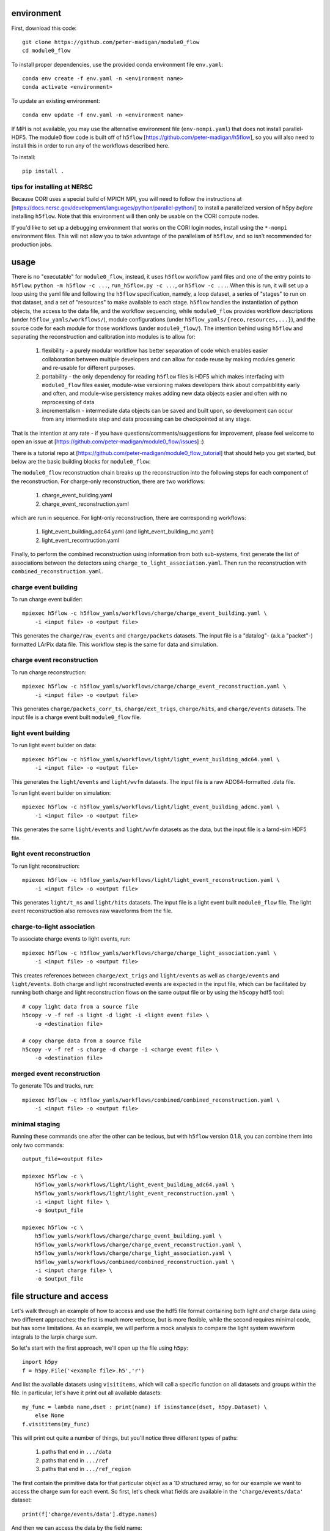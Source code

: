 .. image:: https://readthedocs.org/projects/module0-flow/badge/?version=latest
    :target: https://module0-flow.readthedocs.io/en/latest/?badge=latest
    :alt: Documentation Status

.. image:: https://github.com/peter-madigan/module0_flow/actions/workflows/test.yml/badge.svg
    :target: https://github.com/peter-madigan/module0_flow/actions/
    :alt: Test Status

environment
===========

First, download this code::

    git clone https://github.com/peter-madigan/module0_flow
    cd module0_flow

To install proper dependencies, use the provided conda environment file ``env.yaml``::

    conda env create -f env.yaml -n <environment name>
    conda activate <environment>

To update an existing environment::

    conda env update -f env.yaml -n <environment name>

If MPI is not available, you may use the alternative environment file
(``env-nompi.yaml``) that does not install parallel-HDF5. The module0 flow code
is built off of ``h5flow`` [https://github.com/peter-madigan/h5flow], so you
will also need to install this in order to run any of the workflows described
here.

To install::

    pip install .

tips for installing at NERSC
----------------------------

Because CORI uses a special build of MPICH MPI, you will need to follow the
instructions at [https://docs.nersc.gov/development/languages/python/parallel-python/]
to install a parallelized version of h5py *before* installing ``h5flow``. Note
that this environment will then only be usable on the CORI compute nodes.

If you'd like to set up a debugging environment that works on the CORI login
nodes, install using the ``*-nompi`` environment files. This will not allow you
to take advantage of the parallelism of ``h5flow``, and so isn't recommended for
production jobs.

usage
=====

There is no "executable" for ``module0_flow``, instead, it uses ``h5flow``
workflow yaml files and one of the entry points to ``h5flow``:
``python -m h5flow -c ...``, ``run_h5flow.py -c ...``, or ``h5flow -c ...``.
When this is run, it will set up a loop using the yaml file and
following the ``h5flow`` specification, namely,
a loop dataset, a series of "stages" to run on that dataset, and a set of
"resources" to make available to each stage. ``h5flow`` handles the
instantiation of python objects, the access to the data file, and the workflow
sequencing, while ``module0_flow`` provides workflow descriptions (under
``h5flow_yamls/workflows/``), module configurations (under
``h5flow_yamls/{reco,resources,...}``), and the source code for each module
for those workflows (under ``module0_flow/``). The intention behind using
``h5flow`` and separating the reconstruction and calibration into modules is
to allow for:

 1. flexibility - a purely modular workflow has better separation of code which enables easier collaboration between multiple developers and can allow for code reuse by making modules generic and re-usable for different purposes.
 2. portability - the only dependency for reading ``h5flow`` files is HDF5 which makes interfacing with ``module0_flow`` files easier, module-wise versioning makes developers think about compatiblitity early and often, and module-wise persistency makes adding new data objects easier and often with no reprocessing of data
 3. incrementalism - intermediate data objects can be saved and built upon, so development can occur from any intermediate step and data processing can be checkpointed at any stage.

That is the intention at any rate - if you have questions/comments/suggestions
for improvement, please feel welcome to open an issue at
[https://github.com/peter-madigan/module0_flow/issues] :)

There is a tutorial repo at
[https://github.com/peter-madigan/module0_flow_tutorial] that should help you
get started, but below are the basic building blocks for ``module0_flow``:

The ``module0_flow`` reconstruction chain breaks up the reconstruction into the
following steps for each component of the reconstruction. For charge-only
reconstruction, there are two workflows:

    1. charge_event_building.yaml
    2. charge_event_reconstruction.yaml

which are run in sequence. For light-only reconstruction, there are
corresponding workflows:

    1. light_event_building_adc64.yaml (and light_event_building_mc.yaml)
    2. light_event_recontruction.yaml

Finally, to perform the combined reconstruction using information from both
sub-systems, first generate the list of associations between the detectors
using ``charge_to_light_association.yaml``. Then run the reconstruction with
``combined_reconstruction.yaml``.

charge event building
---------------------

To run charge event builder::

    mpiexec h5flow -c h5flow_yamls/workflows/charge/charge_event_building.yaml \
        -i <input file> -o <output file>

This generates the ``charge/raw_events`` and ``charge/packets`` datasets. The
input file is a "datalog"- (a.k.a "packet"-) formatted LArPix data file. This
workflow step is the same for data and simulation.

charge event reconstruction
---------------------------

To run charge reconstruction::

    mpiexec h5flow -c h5flow_yamls/workflows/charge/charge_event_reconstruction.yaml \
        -i <input file> -o <output file>

This generates ``charge/packets_corr_ts``, ``charge/ext_trigs``, ``charge/hits``,
and ``charge/events`` datasets. The input file is a charge event built ``module0_flow``
file.

light event building
--------------------

To run light event builder on data::

    mpiexec h5flow -c h5flow_yamls/workflows/light/light_event_building_adc64.yaml \
        -i <input file> -o <output file>

This generates the ``light/events`` and ``light/wvfm`` datasets. The input file
is a raw ADC64-formatted .data file.

To run light event builder on simulation::

    mpiexec h5flow -c h5flow_yamls/workflows/light/light_event_building_adcmc.yaml \
        -i <input file> -o <output file>

This generates the same ``light/events`` and ``light/wvfm`` datasets as the data, but the input file
is a larnd-sim HDF5 file.

light event reconstruction
--------------------------

To run light reconstruction::

    mpiexec h5flow -c h5flow_yamls/workflows/light/light_event_reconstruction.yaml \
        -i <input file> -o <output file>

This generates ``light/t_ns`` and ``light/hits`` datasets. The input file is a light event built ``module0_flow``
file. The light event reconstruction also removes raw waveforms from the file.

charge-to-light association
---------------------------

To associate charge events to light events, run::

    mpiexec h5flow -c h5flow_yamls/workflows/charge/charge_light_association.yaml \
        -i <input file> -o <output file>

This creates references between ``charge/ext_trigs`` and ``light/events`` as well
as ``charge/events`` and ``light/events``. Both charge and light reconstructed
events are expected in the input file, which can be facilitated by running both
charge and light reconstruction flows on the same output file or by using
the ``h5copy`` hdf5 tool::

    # copy light data from a source file
    h5copy -v -f ref -s light -d light -i <light event file> \
        -o <destination file>

    # copy charge data from a source file
    h5copy -v -f ref -s charge -d charge -i <charge event file> \
        -o <destination file>

merged event reconstruction
---------------------------

To generate T0s and tracks, run::

    mpiexec h5flow -c h5flow_yamls/workflows/combined/combined_reconstruction.yaml \
        -i <input file> -o <output file>

minimal staging
---------------

Running these commands one after the other can be tedious, but with ``h5flow``
version 0.1.8, you can combine them into only two commands::

    output_file=<output file>

    mpiexec h5flow -c \
        h5flow_yamls/workflows/light/light_event_building_adc64.yaml \
        h5flow_yamls/workflows/light/light_event_reconstruction.yaml \
        -i <input light file> \
        -o $output_file

    mpiexec h5flow -c \
        h5flow_yamls/workflows/charge/charge_event_building.yaml \
        h5flow_yamls/workflows/charge/charge_event_reconstruction.yaml \
        h5flow_yamls/workflows/charge/charge_light_association.yaml \
        h5flow_yamls/workflows/combined/combined_reconstruction.yaml \
        -i <input charge file> \
        -o $output_file


file structure and access
=========================

Let's walk through an example of how to access and use the hdf5
file format containing both light `and` charge data using two different approaches:
the first is much more verbose, but is more flexible, while the second requires
minimal code, but has some limitations. As an example, we will
perform a mock analysis to compare the light system waveform integrals to the
larpix charge sum.

So let's start with the first approach, we'll open up the file using ``h5py``::

    import h5py
    f = h5py.File('<example file>.h5','r')

And list the available datasets using ``visititems``, which will call a specific
function on all datasets and groups within the file. In particular, let's
have it print out all available datasets::

    my_func = lambda name,dset : print(name) if isinstance(dset, h5py.Dataset) \
        else None
    f.visititems(my_func)

This will print out quite a number of things, but you'll notice three different
types of paths:

 1. paths that end in ``.../data``
 2. paths that end in ``.../ref``
 3. paths that end in ``.../ref_region``

The first contain the primitive data for that particular object as a 1D
structured array, so for our example we want to access the charge sum for each
event. So first, let's check what fields are available in the
``'charge/events/data'`` dataset::

    print(f['charge/events/data'].dtype.names)

And then we can access the data by the field name::

    charge_qsum = f['charge/events/data']['q']
    print(charge_qsum.shape, charge_qsum.dtype)

The second type of path (ending in ``.../ref``) contain bi-directional references
between two datasets. In particular, the paths to these datasets are structured
like ``<parent dataset name>/ref/<child dataset name>/ref``. Each entry in the
``.../ref`` dataset corresponds to a single link between the parent and child
datasets::

    f['charge/events/ref/light/events/ref'][0]
    # returns something like [1, 2]

By convention, the first value corresponds to the index into the ``charge/events/data``
dataset and the second value corresponds to the index into the ``light/events/data``
dataset. To use, you can directly pass these references as indices into the
corresponding datasets::

    ref = f['charge/events/ref/light/events/ref'][0]
    # get the first charge event that has a light event associated with it
    f['charge/events/data'][ref[0]]
    # get the light event associated with the first charge event
    f['light/events/data'][ref[1]]

You could loop over these references and load the rows of the dataset in that
way, but it would be very slow. Instead, ``h5flow`` offers a helper function
(``dereference``) to load references::

    from h5flow.data import dereference

    # reference dataset you want to use
    ref = f['charge/events/ref/light/events/ref']
    # data you want to load
    dset = f['light/events/data']
    # parent indices you want to use (i.e. event id 0)
    sel = 0

    # this will load *ALL* the references
    # and then find the data related to your selection
    data = dereference(sel, ref, dset)

    # other selections are possible, either slices or iterables
    dereference(slice(0,100), ref, dset)
    dereference([0,1,2,3,1,0], ref, dset)

Data is loaded as a ``numpy`` masked array with shape ``(len(sel), max_ref)``.
So if there are only up to 5 light events associated any of the 100 charge
events we wanted before::

    print(data.shape, data.dtype) # e.g. (100, 5)

The first dimension corresponds to our charge event selection and the second dimension
corresponds to the light event(s) that are associated with a given charge event.

We can also load references with the opposite orientation (e.g.
``light/events -> charge/events``), by using the ``ref_direction`` argument::

    # we use the same reference dataset as before
    ref = f['charge/events/ref/light/events/ref']
    # but now we load from the charge dataset
    dset = f['charge/events/data']
    # and the parent indices correspond to positions within the light events
    sel = 0 # get charge events associated with the first light event

    # to load, we modify the reference direction from (0,1) [default] to (1,0)
    # since we want to use the second index of the ref dset as the "parent" and
    # the first index as the "child"
    data = dereference(sel, ref, dset, ref_direction=(1,0))
    print(data.shape, data.dtype)

Loading references can take some time if you have a very large reference dataset
(>50k). To speed things up, we can can use the ``../ref_region`` datasets to
find out where in the reference dataset we need to look for each item. In
particular, this dataset provides a ``'start'`` and ``'stop'`` index for each
item::

    # get the bounds for where the first charge event references exist within
    # the ref dataset
    sel = 0
    region = f['charge/events/ref/light/events/ref_region'][sel]

    # the first index in ref that is associated with charge event 0
    print(region['start'])
    # the last index + 1 in ref that is associated with charge event 0
    print(region['stop'])

    # gets all references that *might* be associated with charge event 0
    ref = f['charge/events/ref/light/events/ref'][region['start']:region['stop']]
    print(ref)

You can use this dataset with the helper function to load referred data in an
efficient way (this is the recommended approach)::

    sel = 0
    ref = f['charge/events/ref/light/events/ref']
    dset = f['light/events/data']

    region = f['charge/events/ref/light/events/ref_region']

    # this will load only necessary references and then find the data related
    # to your selection
    data = dereference(sel, ref, dset, region=region)

For datasets with a trivial 1:1 relationship (``light/events/data`` and
``light/wvfm/data`` in this case), you can directly use the references for one
of the datasets for any of the others::

    light_events = dereference(sel, ref, f['light/events/data'], region=region)
    light_wvfms = dereference(sel, ref, f['light/wvfm/data'], region=region)

Now that we have both the event information and the waveform data, we can
compare the charge sum of an event to the integral of the raw waveforms::

    import numpy.ma as ma # use masked arrays

    # we'll only look at a events 0-1000 since the raw waveforms will use a
    # lot of memory
    sel = slice(0,1000)

    # first get the data
    ref = f['charge/events/ref/light/events/ref']
    dset = f['light/events/data']
    region = f['charge/events/ref/light/events/ref_region']

    charge_events = f['charge/events/data'][sel]
    light_events = dereference(sel, ref, f['light/events/data'], region=region)
    light_wvfms = dereference(sel, ref, f['light/wvfm/data'], region=region)

    print('charge_events:',charge_events.shape)
    print('light_events:',light_events.shape)
    print('light_wvfms:',light_wvfms.shape)

    # now apply a channel mask to the waveforms to ignore certain channels
    # and waveforms
    valid_wvfm = light_events['wvfm_valid'].astype(bool)
    # (event index, light event index, adc index, channel index)
    print('valid_wvfm',valid_wvfm.shape)
    channel_mask = np.zeros_like(valid_wvfm)
    sipm_channels = np.array(
        [2,3,4,5,6,7] + [18,19,20,21,22,23] + [34,35,36,37,38,39] + \
        [50,51,52,53,54,55] + \
        [9,10,11,12,13,14] + [25,26,27,28,29,30] + [41,42,43,44,45,46] + \
        [57,58,59,60,61,62]
    )
    channel_mask[:,:,:,sipm_channels] = True

    samples = light_wvfms['samples']
    # (event index, light event index, adc index, channel index, sample index)
    print('samples:',samples.shape)
    # numpy masked arrays use the mask convention: True == invalid
    samples.mask = samples.mask | np.expand_dims(~channel_mask,-1) | \
        np.expand_dims(~valid_wvfm,-1)

    # now we can subtract the pedestals (using the mean of the first 50 samples)
    samples = samples.astype(float) - samples[...,:50].mean(axis=-1, keepdims=True)

    # and we can integrate over each of the dimensions:
    # axis 4 = integral over waveform, axis 3 = sum over valid channels,
    # axis 2 = sum over valid adcs, axis 1 = sum over light events associated
    #          to a charge event
    light_integrals = samples.sum(axis=4).sum(axis=3).sum(axis=2).sum(axis=1)

    # we can either create a mask for only the valid entries (i.e. the charge-
    # to-light association exists)
    valid_event_mask = ~light_integrals.mask
    # or we can zero out the invalid entries (beware: this will update the
    # light_integral.mask to indicate that these are now valid entries)
    light_integrals[light_integrals.mask] = 0.

And we plot the correlation between the charge and light systems::

    import matplotlib.pyplot as plt

    plt.ion()
    plt.figure()
    plt.hist2d(charge_qsum[valid_event_mask], light_integrals[valid_event_mask],
        bins=(1000,1000))
    plt.xlabel('Charge sum [mV]')
    plt.ylabel('Light integral [ADC]')

``h5flow`` also has the capability of traversing multiple references using
the ``dereference_chain`` helper function. I will leave it to you to visit the
``h5flow`` docs and to play around with this functionality.

Ok, so that's how to access data using the verbose and flexible approach. Now
let's do it the quick and easy way.

We'll use an ``H5FlowDataManager`` object to help::

    from h5flow.data import H5FlowDataManager
    dm = H5FlowDataManager('<input file>', 'r', mpi=False)

This object has built-in smart reference traversal via the ``__getitem__``
special method. If one argument is specified, it acts as a pass-through to an
underlying ``h5py.File``::

    dm['light/events/data'] # get the light events dataset
    dm['light/events'] # get the light events group
    dm['light/events'].attrs # get light event attributes

But when using multiple arguments, it will load references::

    # again lets get the first 1000 charge events
    charge_events = dm['charge/events/data', sel]
    # (event index,)

    # and now we use the fancy access method
    light_events = dm['charge/events','light/events',sel]
    # (event index, light event index)

    # and we can also get the waveforms, but only if the light/events -> light/wvfm references exist
    light_wvfm = dm['charge/events','light/events','light/wvfm',sel]
    # (event index, light event index, light waveform index)

That's certainly much cleaner! But in this case, you are limited in only traversing
references that are explicitly defined so references can't do double duty for
multiple datasets. You also are not able to just load the reference index by
itself. So, this approach might not be suited for every situation.

There is also a plotting script at ``scripts/map_file.py`` which will generate
a map of all of the references included in the file. You will need ``networkx``
installed in order to run this. Run with::

    python scripts/map_file.py <file>

And that concludes the intro into the data access!

For more details on what different fields in the datatypes mean, look at the
module-specific documentation. For more details on how to use the dereferencing
schema, look at the h5flow documentation [https://h5flow.readthedocs.io/en/latest/].
